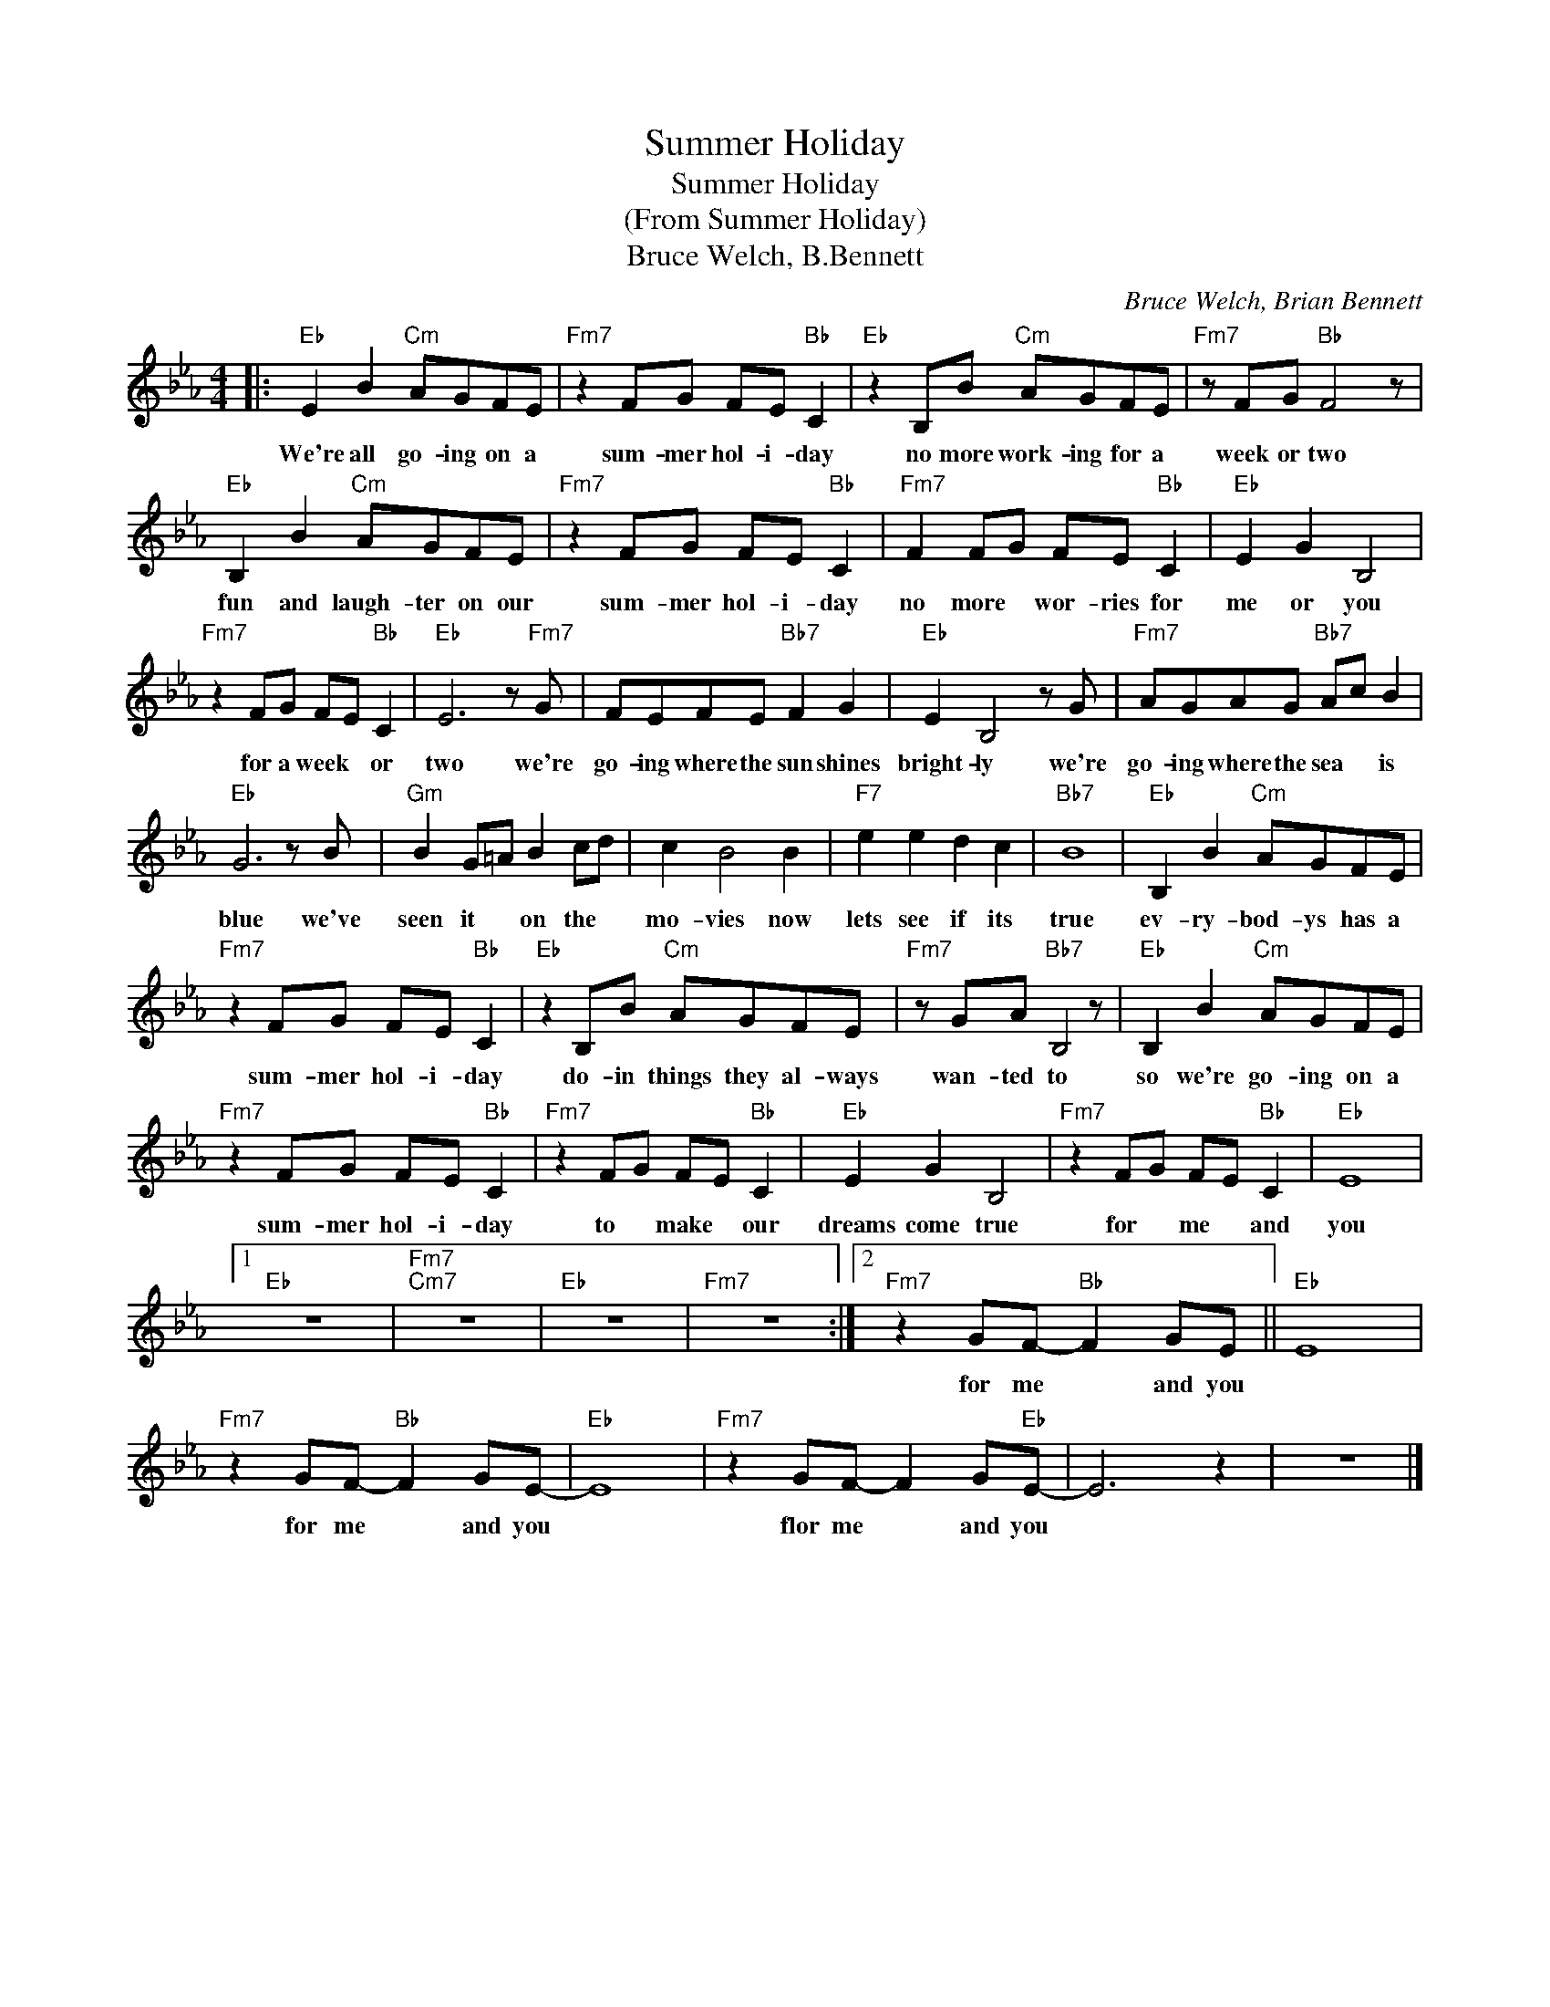 X:1
T:Summer Holiday
T:Summer Holiday
T:(From Summer Holiday)
T:Bruce Welch, B.Bennett
C:Bruce Welch, Brian Bennett
Z:All Rights Reserved
L:1/8
M:4/4
K:Eb
V:1 treble 
%%MIDI program 4
V:1
|:"Eb" E2 B2"Cm" AGFE |"Fm7" z2 FG FE"Bb" C2 |"Eb" z2 B,B"Cm" AGFE |"Fm7" z FG"Bb" F4 z | %4
w: We're all go- ing on a|sum- mer hol- i- day|no more work- ing for a|week or two|
"Eb" B,2 B2"Cm" AGFE |"Fm7" z2 FG FE"Bb" C2 |"Fm7" F2 FG FE"Bb" C2 |"Eb" E2 G2 B,4 | %8
w: fun and laugh- ter on our|sum- mer hol- i- day|no more * wor- ries for|me or you|
"Fm7" z2 FG FE"Bb" C2 |"Eb" E6 z"Fm7" G | FEFE"Bb7" F2 G2 |"Eb" E2 B,4 z G |"Fm7" AGAG"Bb7" Ac B2 | %13
w: for a week * or|two we're|go- ing where the sun shines|bright- ly we're|go- ing where the sea * is|
"Eb" G6 z B |"Gm" B2 G=A B2 cd | c2 B4 B2 |"F7" e2 e2 d2 c2 |"Bb7" B8 |"Eb" B,2 B2"Cm" AGFE | %19
w: blue we've|seen it * on the *|mo- vies now|lets see if its|true|ev- ry- bod- ys has a|
"Fm7" z2 FG FE"Bb" C2 |"Eb" z2 B,B"Cm" AGFE |"Fm7" z GA"Bb7" B,4 z |"Eb" B,2 B2"Cm" AGFE | %23
w: sum- mer hol- i- day|do- in things they al- ways|wan- ted to|so we're go- ing on a|
"Fm7" z2 FG FE"Bb" C2 |"Fm7" z2 FG FE"Bb" C2 |"Eb" E2 G2 B,4 |"Fm7" z2 FG FE"Bb" C2 |"Eb" E8 |1 %28
w: sum- mer hol- i- day|to * make * our|dreams come true|for * me * and|you|
"Eb" z8 |"Fm7""Cm7" z8 |"Eb" z8 |"Fm7" z8 :|2"Fm7" z2 GF-"Bb" F2 GE ||"Eb" E8 | %34
w: ||||for me * and you||
"Fm7" z2 GF-"Bb" F2 GE- |"Eb" E8 |"Fm7" z2 GF- F2 G"Eb"E- | E6 z2 | z8 |] %39
w: for me * and you||flor me * and you|||

